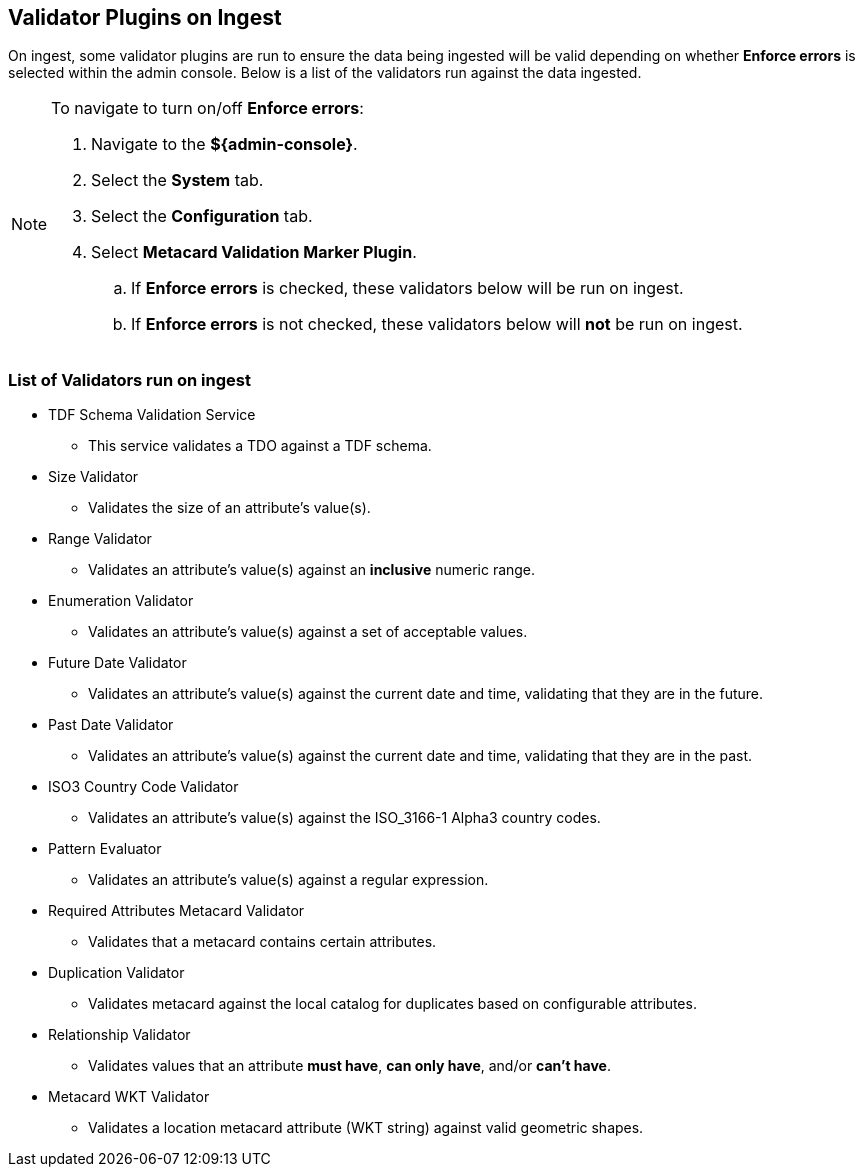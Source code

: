 :title: Validator Plugins on Ingest
:type: dataManagement
:status: published
:parent: Validating Data
:order: 00
:summary: Validator plugins run on Ingest

== {title}

On ingest, some validator plugins are run to ensure the data being ingested will be valid
depending on whether *Enforce errors* is selected within the admin console. Below is a list
of the validators run against the data ingested.

[NOTE]
====
To navigate to turn on/off *Enforce errors*:

. Navigate to the *${admin-console}*.
. Select the *System* tab.
. Select the *Configuration* tab.
. Select *Metacard Validation Marker Plugin*.
.. If *Enforce errors* is checked, these validators below will be run on ingest.
.. If *Enforce errors* is not checked, these validators below will *not* be run on ingest.
====

=== List of Validators run on ingest

* TDF Schema Validation Service
** This service validates a TDO against a TDF schema.
* Size Validator
** Validates the size of an attribute's value(s).
* Range Validator
** Validates an attribute's value(s) against an *inclusive* numeric range.
* Enumeration Validator
** Validates an attribute's value(s) against a set of acceptable values.
* Future Date Validator
** Validates an attribute's value(s) against the current date and time, validating that they are in
the future.
* Past Date Validator
** Validates an attribute's value(s) against the current date and time, validating that they are in
the past.
* ISO3 Country Code Validator
** Validates an attribute's value(s) against the ISO_3166-1 Alpha3 country codes.
* Pattern Evaluator
** Validates an attribute's value(s) against a regular expression.
* Required Attributes Metacard Validator
** Validates that a metacard contains certain attributes.
* Duplication Validator
** Validates metacard against the local catalog for duplicates based on configurable attributes.
* Relationship Validator
** Validates values that an attribute *must have*, *can only have*, and/or *can't have*.
* Metacard WKT Validator
** Validates a location metacard attribute (WKT string) against valid geometric shapes.